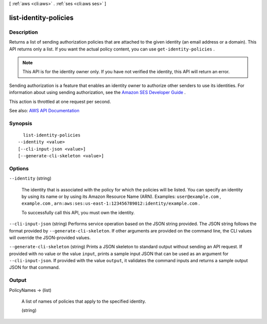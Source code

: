 [ :ref:`aws <cli:aws>` . :ref:`ses <cli:aws ses>` ]

.. _cli:aws ses list-identity-policies:


**********************
list-identity-policies
**********************



===========
Description
===========



Returns a list of sending authorization policies that are attached to the given identity (an email address or a domain). This API returns only a list. If you want the actual policy content, you can use ``get-identity-policies`` .

 

.. note::

   

  This API is for the identity owner only. If you have not verified the identity, this API will return an error.

   

 

Sending authorization is a feature that enables an identity owner to authorize other senders to use its identities. For information about using sending authorization, see the `Amazon SES Developer Guide <http://docs.aws.amazon.com/ses/latest/DeveloperGuide/sending-authorization.html>`_ .

 

This action is throttled at one request per second.



See also: `AWS API Documentation <https://docs.aws.amazon.com/goto/WebAPI/email-2010-12-01/ListIdentityPolicies>`_


========
Synopsis
========

::

    list-identity-policies
  --identity <value>
  [--cli-input-json <value>]
  [--generate-cli-skeleton <value>]




=======
Options
=======

``--identity`` (string)


  The identity that is associated with the policy for which the policies will be listed. You can specify an identity by using its name or by using its Amazon Resource Name (ARN). Examples: ``user@example.com`` , ``example.com`` , ``arn:aws:ses:us-east-1:123456789012:identity/example.com`` .

   

  To successfully call this API, you must own the identity.

  

``--cli-input-json`` (string)
Performs service operation based on the JSON string provided. The JSON string follows the format provided by ``--generate-cli-skeleton``. If other arguments are provided on the command line, the CLI values will override the JSON-provided values.

``--generate-cli-skeleton`` (string)
Prints a JSON skeleton to standard output without sending an API request. If provided with no value or the value ``input``, prints a sample input JSON that can be used as an argument for ``--cli-input-json``. If provided with the value ``output``, it validates the command inputs and returns a sample output JSON for that command.



======
Output
======

PolicyNames -> (list)

  

  A list of names of policies that apply to the specified identity.

  

  (string)

    

    

  

